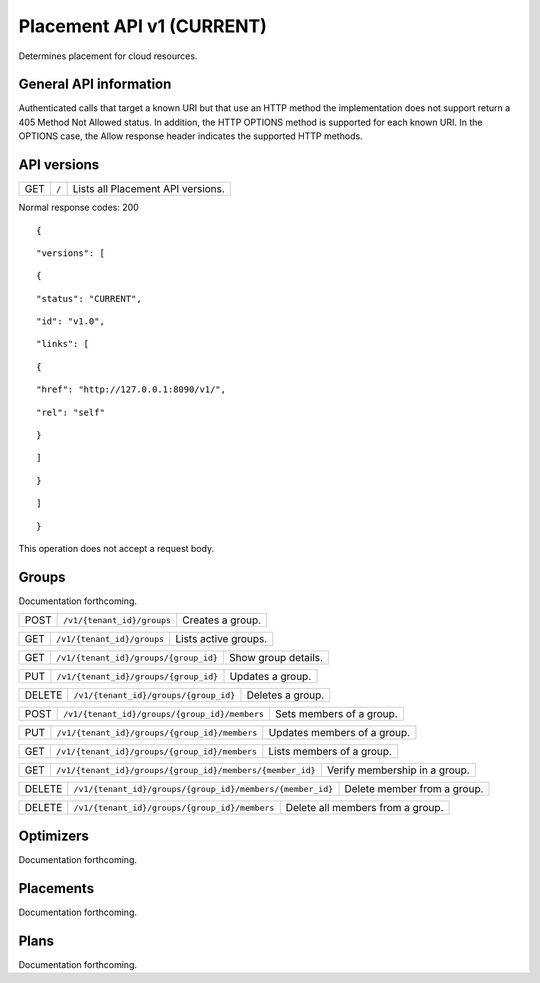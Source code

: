 ==========================
Placement API v1 (CURRENT)
==========================

.. _NOTE: The use of superfluous :: characters is necessary as a workaround for a CodeCloud reStructuredText markup parsing bug.

Determines placement for cloud resources.

General API information
-----------------------

Authenticated calls that target a known URI but that use an HTTP method the implementation does not support return a 405 Method Not Allowed status. In addition, the HTTP OPTIONS method is supported for each known URI. In the OPTIONS case, the Allow response header indicates the supported HTTP methods.

API versions
------------

======  =========================================================  =================================
GET     ``/``                                                      Lists all Placement API versions.
======  =========================================================  =================================

Normal response codes: 200

::

  {

::

    "versions": [
::

      {
::

        "status": "CURRENT",
::

        "id": "v1.0",
::

        "links": [
::

          {
::

            "href": "http://127.0.0.1:8090/v1/",
::

            "rel": "self"
::

          }
::

        ]
::

      }
::

    ]
::

  }

This operation does not accept a request body.

Groups
------

Documentation forthcoming.

======  =========================================================  =================================
POST    ``/v1/{tenant_id}/groups``                                 Creates a group.
======  =========================================================  =================================

======  =========================================================  =================================
GET     ``/v1/{tenant_id}/groups``                                 Lists active groups.
======  =========================================================  =================================

======  =========================================================  =================================
GET     ``/v1/{tenant_id}/groups/{group_id}``                      Show group details.
======  =========================================================  =================================

======  =========================================================  =================================
PUT     ``/v1/{tenant_id}/groups/{group_id}``                      Updates a group.
======  =========================================================  =================================

======  =========================================================  =================================
DELETE  ``/v1/{tenant_id}/groups/{group_id}``                      Deletes a group.
======  =========================================================  =================================

======  =========================================================  =================================
POST    ``/v1/{tenant_id}/groups/{group_id}/members``              Sets members of a group.
======  =========================================================  =================================

======  =========================================================  =================================
PUT     ``/v1/{tenant_id}/groups/{group_id}/members``              Updates members of a group.
======  =========================================================  =================================

======  =========================================================  =================================
GET     ``/v1/{tenant_id}/groups/{group_id}/members``              Lists members of a group.
======  =========================================================  =================================

======  =========================================================  =================================
GET     ``/v1/{tenant_id}/groups/{group_id}/members/{member_id}``  Verify membership in a group.
======  =========================================================  =================================

======  =========================================================  =================================
DELETE  ``/v1/{tenant_id}/groups/{group_id}/members/{member_id}``  Delete member from a group.
======  =========================================================  =================================

======  =========================================================  =================================
DELETE  ``/v1/{tenant_id}/groups/{group_id}/members``              Delete all members from a group.
======  =========================================================  =================================

Optimizers
----------

Documentation forthcoming.

Placements
----------

Documentation forthcoming.

Plans
-----

Documentation forthcoming.
